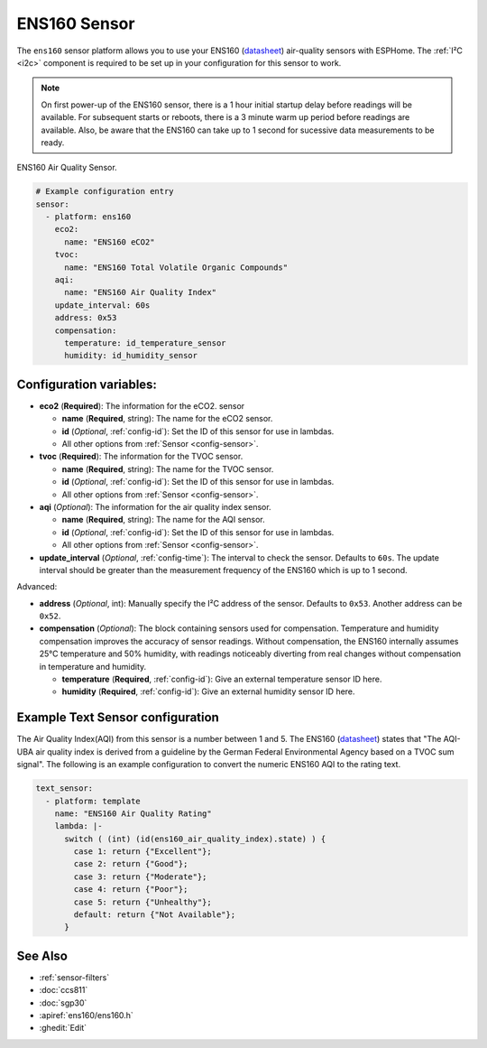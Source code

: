 ENS160 Sensor
===========================================

.. seo::
    :description: Instructions for setting up ENS160 air-quality sensors
    :keywords: ENS160

The ``ens160`` sensor platform allows you to use your ENS160
(`datasheet <https://www.sciosense.com/wp-content/uploads/documents/SC-001224-DS-7-ENS160-Datasheet.pdf>`__) air-quality sensors with ESPHome. The :ref:`I²C <i2c>` component is
required to be set up in your configuration for this sensor to work.

.. note::

    On first power-up of the ENS160 sensor, there is a 1 hour initial startup delay before readings will be available.
    For subsequent starts or reboots, there is a 3 minute warm up period before readings are available. Also, be aware that the 
    ENS160 can take up to 1 second for sucessive data measurements to be ready.
    
.. figure:: images/ens160.jpg
    :align: center
    :width: 80.0%

    ENS160 Air Quality Sensor.

.. code-block:: yaml

    # Example configuration entry
    sensor:
      - platform: ens160
        eco2:
          name: "ENS160 eCO2"
        tvoc:
          name: "ENS160 Total Volatile Organic Compounds"
        aqi:
          name: "ENS160 Air Quality Index"
        update_interval: 60s  
        address: 0x53
        compensation:
          temperature: id_temperature_sensor
          humidity: id_humidity_sensor
        

Configuration variables:
------------------------

- **eco2** (**Required**): The information for the eCO2.
  sensor

  - **name** (**Required**, string): The name for the eCO2
    sensor.
  - **id** (*Optional*, :ref:`config-id`): Set the ID of this sensor for use in lambdas.
  - All other options from :ref:`Sensor <config-sensor>`.

- **tvoc** (**Required**): The information for the TVOC sensor.

  - **name** (**Required**, string): The name for the TVOC sensor.
  - **id** (*Optional*, :ref:`config-id`): Set the ID of this sensor for use in lambdas.
  - All other options from :ref:`Sensor <config-sensor>`.

- **aqi** (*Optional*): The information for the air quality index sensor.

  - **name** (**Required**, string): The name for the AQI sensor.
  - **id** (*Optional*, :ref:`config-id`): Set the ID of this sensor for use in lambdas.
  - All other options from :ref:`Sensor <config-sensor>`.

- **update_interval** (*Optional*, :ref:`config-time`): The interval to check the
  sensor. Defaults to ``60s``. The update interval should be greater than the measurement
  frequency of the ENS160 which is up to 1 second.

Advanced:

- **address** (*Optional*, int): Manually specify the I²C address of
  the sensor. Defaults to ``0x53``. Another address can be ``0x52``.
 
- **compensation** (*Optional*): The block containing sensors used for compensation. 
  Temperature and humidity compensation improves the accuracy of sensor readings. Without compensation, the
  ENS160 internally assumes 25°C temperature and 50% humidity, with readings noticeably diverting from real changes without compensation in temperature and humidity.
  
  - **temperature** (**Required**, :ref:`config-id`): Give an external temperature sensor ID
    here. 
  - **humidity** (**Required**, :ref:`config-id`): Give an external humidity sensor ID
    here. 
    
Example Text Sensor configuration
---------------------------------

The Air Quality Index(AQI) from this sensor is a number between 1 and 5. The ENS160
(`datasheet <https://www.sciosense.com/wp-content/uploads/documents/SC-001224-DS-7-ENS160-Datasheet.pdf>`__) states that
"The AQI-UBA air quality index is derived from a guideline by the German Federal Environmental
Agency based on a TVOC sum signal". The following is an example configuration to convert the numeric ENS160 AQI to the rating text. 

.. code-block:: yaml

    text_sensor:
      - platform: template
        name: "ENS160 Air Quality Rating"
        lambda: |-
          switch ( (int) (id(ens160_air_quality_index).state) ) {
            case 1: return {"Excellent"};
            case 2: return {"Good"};
            case 3: return {"Moderate"};
            case 4: return {"Poor"};
            case 5: return {"Unhealthy"}; 
            default: return {"Not Available"};
          }


See Also
--------

- :ref:`sensor-filters`
- :doc:`ccs811`
- :doc:`sgp30`
- :apiref:`ens160/ens160.h`
- :ghedit:`Edit`
